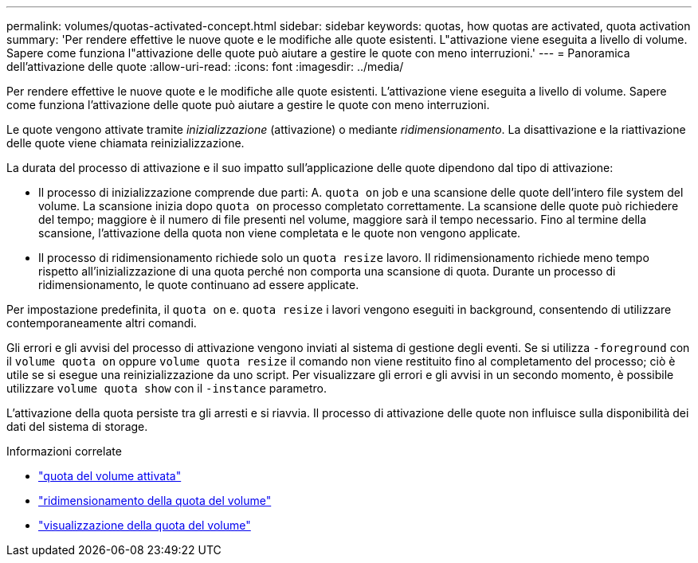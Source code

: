 ---
permalink: volumes/quotas-activated-concept.html 
sidebar: sidebar 
keywords: quotas, how quotas are activated, quota activation 
summary: 'Per rendere effettive le nuove quote e le modifiche alle quote esistenti. L"attivazione viene eseguita a livello di volume. Sapere come funziona l"attivazione delle quote può aiutare a gestire le quote con meno interruzioni.' 
---
= Panoramica dell'attivazione delle quote
:allow-uri-read: 
:icons: font
:imagesdir: ../media/


[role="lead"]
Per rendere effettive le nuove quote e le modifiche alle quote esistenti. L'attivazione viene eseguita a livello di volume. Sapere come funziona l'attivazione delle quote può aiutare a gestire le quote con meno interruzioni.

Le quote vengono attivate tramite _inizializzazione_ (attivazione) o mediante _ridimensionamento_. La disattivazione e la riattivazione delle quote viene chiamata reinizializzazione.

La durata del processo di attivazione e il suo impatto sull'applicazione delle quote dipendono dal tipo di attivazione:

* Il processo di inizializzazione comprende due parti: A. `quota on` job e una scansione delle quote dell'intero file system del volume. La scansione inizia dopo `quota on` processo completato correttamente. La scansione delle quote può richiedere del tempo; maggiore è il numero di file presenti nel volume, maggiore sarà il tempo necessario. Fino al termine della scansione, l'attivazione della quota non viene completata e le quote non vengono applicate.
* Il processo di ridimensionamento richiede solo un `quota resize` lavoro. Il ridimensionamento richiede meno tempo rispetto all'inizializzazione di una quota perché non comporta una scansione di quota. Durante un processo di ridimensionamento, le quote continuano ad essere applicate.


Per impostazione predefinita, il `quota on` e. `quota resize` i lavori vengono eseguiti in background, consentendo di utilizzare contemporaneamente altri comandi.

Gli errori e gli avvisi del processo di attivazione vengono inviati al sistema di gestione degli eventi. Se si utilizza `-foreground` con il `volume quota on` oppure `volume quota resize` il comando non viene restituito fino al completamento del processo; ciò è utile se si esegue una reinizializzazione da uno script. Per visualizzare gli errori e gli avvisi in un secondo momento, è possibile utilizzare `volume quota show` con il `-instance` parametro.

L'attivazione della quota persiste tra gli arresti e si riavvia. Il processo di attivazione delle quote non influisce sulla disponibilità dei dati del sistema di storage.

.Informazioni correlate
* link:https://docs.netapp.com/us-en/ontap-cli/volume-quota-on.html["quota del volume attivata"^]
* link:https://docs.netapp.com/us-en/ontap-cli/volume-quota-resize.html["ridimensionamento della quota del volume"^]
* link:https://docs.netapp.com/us-en/ontap-cli/volume-quota-show.html["visualizzazione della quota del volume"^]

